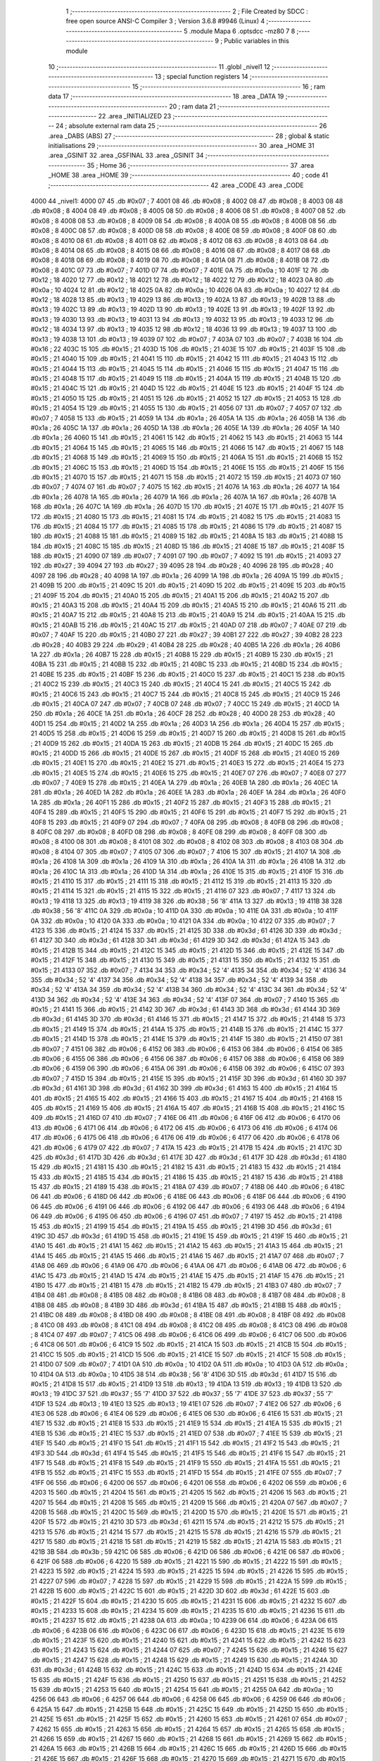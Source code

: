                               1 ;--------------------------------------------------------
                              2 ; File Created by SDCC : free open source ANSI-C Compiler
                              3 ; Version 3.6.8 #9946 (Linux)
                              4 ;--------------------------------------------------------
                              5 	.module Mapa
                              6 	.optsdcc -mz80
                              7 	
                              8 ;--------------------------------------------------------
                              9 ; Public variables in this module
                             10 ;--------------------------------------------------------
                             11 	.globl _nivel1
                             12 ;--------------------------------------------------------
                             13 ; special function registers
                             14 ;--------------------------------------------------------
                             15 ;--------------------------------------------------------
                             16 ; ram data
                             17 ;--------------------------------------------------------
                             18 	.area _DATA
                             19 ;--------------------------------------------------------
                             20 ; ram data
                             21 ;--------------------------------------------------------
                             22 	.area _INITIALIZED
                             23 ;--------------------------------------------------------
                             24 ; absolute external ram data
                             25 ;--------------------------------------------------------
                             26 	.area _DABS (ABS)
                             27 ;--------------------------------------------------------
                             28 ; global & static initialisations
                             29 ;--------------------------------------------------------
                             30 	.area _HOME
                             31 	.area _GSINIT
                             32 	.area _GSFINAL
                             33 	.area _GSINIT
                             34 ;--------------------------------------------------------
                             35 ; Home
                             36 ;--------------------------------------------------------
                             37 	.area _HOME
                             38 	.area _HOME
                             39 ;--------------------------------------------------------
                             40 ; code
                             41 ;--------------------------------------------------------
                             42 	.area _CODE
                             43 	.area _CODE
   4000                      44 _nivel1:
   4000 07                   45 	.db #0x07	; 7
   4001 08                   46 	.db #0x08	; 8
   4002 08                   47 	.db #0x08	; 8
   4003 08                   48 	.db #0x08	; 8
   4004 08                   49 	.db #0x08	; 8
   4005 08                   50 	.db #0x08	; 8
   4006 08                   51 	.db #0x08	; 8
   4007 08                   52 	.db #0x08	; 8
   4008 08                   53 	.db #0x08	; 8
   4009 08                   54 	.db #0x08	; 8
   400A 08                   55 	.db #0x08	; 8
   400B 08                   56 	.db #0x08	; 8
   400C 08                   57 	.db #0x08	; 8
   400D 08                   58 	.db #0x08	; 8
   400E 08                   59 	.db #0x08	; 8
   400F 08                   60 	.db #0x08	; 8
   4010 08                   61 	.db #0x08	; 8
   4011 08                   62 	.db #0x08	; 8
   4012 08                   63 	.db #0x08	; 8
   4013 08                   64 	.db #0x08	; 8
   4014 08                   65 	.db #0x08	; 8
   4015 08                   66 	.db #0x08	; 8
   4016 08                   67 	.db #0x08	; 8
   4017 08                   68 	.db #0x08	; 8
   4018 08                   69 	.db #0x08	; 8
   4019 08                   70 	.db #0x08	; 8
   401A 08                   71 	.db #0x08	; 8
   401B 08                   72 	.db #0x08	; 8
   401C 07                   73 	.db #0x07	; 7
   401D 07                   74 	.db #0x07	; 7
   401E 0A                   75 	.db #0x0a	; 10
   401F 12                   76 	.db #0x12	; 18
   4020 12                   77 	.db #0x12	; 18
   4021 12                   78 	.db #0x12	; 18
   4022 12                   79 	.db #0x12	; 18
   4023 0A                   80 	.db #0x0a	; 10
   4024 12                   81 	.db #0x12	; 18
   4025 0A                   82 	.db #0x0a	; 10
   4026 0A                   83 	.db #0x0a	; 10
   4027 12                   84 	.db #0x12	; 18
   4028 13                   85 	.db #0x13	; 19
   4029 13                   86 	.db #0x13	; 19
   402A 13                   87 	.db #0x13	; 19
   402B 13                   88 	.db #0x13	; 19
   402C 13                   89 	.db #0x13	; 19
   402D 13                   90 	.db #0x13	; 19
   402E 13                   91 	.db #0x13	; 19
   402F 13                   92 	.db #0x13	; 19
   4030 13                   93 	.db #0x13	; 19
   4031 13                   94 	.db #0x13	; 19
   4032 13                   95 	.db #0x13	; 19
   4033 12                   96 	.db #0x12	; 18
   4034 13                   97 	.db #0x13	; 19
   4035 12                   98 	.db #0x12	; 18
   4036 13                   99 	.db #0x13	; 19
   4037 13                  100 	.db #0x13	; 19
   4038 13                  101 	.db #0x13	; 19
   4039 07                  102 	.db #0x07	; 7
   403A 07                  103 	.db #0x07	; 7
   403B 16                  104 	.db #0x16	; 22
   403C 15                  105 	.db #0x15	; 21
   403D 15                  106 	.db #0x15	; 21
   403E 15                  107 	.db #0x15	; 21
   403F 15                  108 	.db #0x15	; 21
   4040 15                  109 	.db #0x15	; 21
   4041 15                  110 	.db #0x15	; 21
   4042 15                  111 	.db #0x15	; 21
   4043 15                  112 	.db #0x15	; 21
   4044 15                  113 	.db #0x15	; 21
   4045 15                  114 	.db #0x15	; 21
   4046 15                  115 	.db #0x15	; 21
   4047 15                  116 	.db #0x15	; 21
   4048 15                  117 	.db #0x15	; 21
   4049 15                  118 	.db #0x15	; 21
   404A 15                  119 	.db #0x15	; 21
   404B 15                  120 	.db #0x15	; 21
   404C 15                  121 	.db #0x15	; 21
   404D 15                  122 	.db #0x15	; 21
   404E 15                  123 	.db #0x15	; 21
   404F 15                  124 	.db #0x15	; 21
   4050 15                  125 	.db #0x15	; 21
   4051 15                  126 	.db #0x15	; 21
   4052 15                  127 	.db #0x15	; 21
   4053 15                  128 	.db #0x15	; 21
   4054 15                  129 	.db #0x15	; 21
   4055 15                  130 	.db #0x15	; 21
   4056 07                  131 	.db #0x07	; 7
   4057 07                  132 	.db #0x07	; 7
   4058 15                  133 	.db #0x15	; 21
   4059 1A                  134 	.db #0x1a	; 26
   405A 1A                  135 	.db #0x1a	; 26
   405B 1A                  136 	.db #0x1a	; 26
   405C 1A                  137 	.db #0x1a	; 26
   405D 1A                  138 	.db #0x1a	; 26
   405E 1A                  139 	.db #0x1a	; 26
   405F 1A                  140 	.db #0x1a	; 26
   4060 15                  141 	.db #0x15	; 21
   4061 15                  142 	.db #0x15	; 21
   4062 15                  143 	.db #0x15	; 21
   4063 15                  144 	.db #0x15	; 21
   4064 15                  145 	.db #0x15	; 21
   4065 15                  146 	.db #0x15	; 21
   4066 15                  147 	.db #0x15	; 21
   4067 15                  148 	.db #0x15	; 21
   4068 15                  149 	.db #0x15	; 21
   4069 15                  150 	.db #0x15	; 21
   406A 15                  151 	.db #0x15	; 21
   406B 15                  152 	.db #0x15	; 21
   406C 15                  153 	.db #0x15	; 21
   406D 15                  154 	.db #0x15	; 21
   406E 15                  155 	.db #0x15	; 21
   406F 15                  156 	.db #0x15	; 21
   4070 15                  157 	.db #0x15	; 21
   4071 15                  158 	.db #0x15	; 21
   4072 15                  159 	.db #0x15	; 21
   4073 07                  160 	.db #0x07	; 7
   4074 07                  161 	.db #0x07	; 7
   4075 15                  162 	.db #0x15	; 21
   4076 1A                  163 	.db #0x1a	; 26
   4077 1A                  164 	.db #0x1a	; 26
   4078 1A                  165 	.db #0x1a	; 26
   4079 1A                  166 	.db #0x1a	; 26
   407A 1A                  167 	.db #0x1a	; 26
   407B 1A                  168 	.db #0x1a	; 26
   407C 1A                  169 	.db #0x1a	; 26
   407D 15                  170 	.db #0x15	; 21
   407E 15                  171 	.db #0x15	; 21
   407F 15                  172 	.db #0x15	; 21
   4080 15                  173 	.db #0x15	; 21
   4081 15                  174 	.db #0x15	; 21
   4082 15                  175 	.db #0x15	; 21
   4083 15                  176 	.db #0x15	; 21
   4084 15                  177 	.db #0x15	; 21
   4085 15                  178 	.db #0x15	; 21
   4086 15                  179 	.db #0x15	; 21
   4087 15                  180 	.db #0x15	; 21
   4088 15                  181 	.db #0x15	; 21
   4089 15                  182 	.db #0x15	; 21
   408A 15                  183 	.db #0x15	; 21
   408B 15                  184 	.db #0x15	; 21
   408C 15                  185 	.db #0x15	; 21
   408D 15                  186 	.db #0x15	; 21
   408E 15                  187 	.db #0x15	; 21
   408F 15                  188 	.db #0x15	; 21
   4090 07                  189 	.db #0x07	; 7
   4091 07                  190 	.db #0x07	; 7
   4092 15                  191 	.db #0x15	; 21
   4093 27                  192 	.db #0x27	; 39
   4094 27                  193 	.db #0x27	; 39
   4095 28                  194 	.db #0x28	; 40
   4096 28                  195 	.db #0x28	; 40
   4097 28                  196 	.db #0x28	; 40
   4098 1A                  197 	.db #0x1a	; 26
   4099 1A                  198 	.db #0x1a	; 26
   409A 15                  199 	.db #0x15	; 21
   409B 15                  200 	.db #0x15	; 21
   409C 15                  201 	.db #0x15	; 21
   409D 15                  202 	.db #0x15	; 21
   409E 15                  203 	.db #0x15	; 21
   409F 15                  204 	.db #0x15	; 21
   40A0 15                  205 	.db #0x15	; 21
   40A1 15                  206 	.db #0x15	; 21
   40A2 15                  207 	.db #0x15	; 21
   40A3 15                  208 	.db #0x15	; 21
   40A4 15                  209 	.db #0x15	; 21
   40A5 15                  210 	.db #0x15	; 21
   40A6 15                  211 	.db #0x15	; 21
   40A7 15                  212 	.db #0x15	; 21
   40A8 15                  213 	.db #0x15	; 21
   40A9 15                  214 	.db #0x15	; 21
   40AA 15                  215 	.db #0x15	; 21
   40AB 15                  216 	.db #0x15	; 21
   40AC 15                  217 	.db #0x15	; 21
   40AD 07                  218 	.db #0x07	; 7
   40AE 07                  219 	.db #0x07	; 7
   40AF 15                  220 	.db #0x15	; 21
   40B0 27                  221 	.db #0x27	; 39
   40B1 27                  222 	.db #0x27	; 39
   40B2 28                  223 	.db #0x28	; 40
   40B3 29                  224 	.db #0x29	; 41
   40B4 28                  225 	.db #0x28	; 40
   40B5 1A                  226 	.db #0x1a	; 26
   40B6 1A                  227 	.db #0x1a	; 26
   40B7 15                  228 	.db #0x15	; 21
   40B8 15                  229 	.db #0x15	; 21
   40B9 15                  230 	.db #0x15	; 21
   40BA 15                  231 	.db #0x15	; 21
   40BB 15                  232 	.db #0x15	; 21
   40BC 15                  233 	.db #0x15	; 21
   40BD 15                  234 	.db #0x15	; 21
   40BE 15                  235 	.db #0x15	; 21
   40BF 15                  236 	.db #0x15	; 21
   40C0 15                  237 	.db #0x15	; 21
   40C1 15                  238 	.db #0x15	; 21
   40C2 15                  239 	.db #0x15	; 21
   40C3 15                  240 	.db #0x15	; 21
   40C4 15                  241 	.db #0x15	; 21
   40C5 15                  242 	.db #0x15	; 21
   40C6 15                  243 	.db #0x15	; 21
   40C7 15                  244 	.db #0x15	; 21
   40C8 15                  245 	.db #0x15	; 21
   40C9 15                  246 	.db #0x15	; 21
   40CA 07                  247 	.db #0x07	; 7
   40CB 07                  248 	.db #0x07	; 7
   40CC 15                  249 	.db #0x15	; 21
   40CD 1A                  250 	.db #0x1a	; 26
   40CE 1A                  251 	.db #0x1a	; 26
   40CF 28                  252 	.db #0x28	; 40
   40D0 28                  253 	.db #0x28	; 40
   40D1 15                  254 	.db #0x15	; 21
   40D2 1A                  255 	.db #0x1a	; 26
   40D3 1A                  256 	.db #0x1a	; 26
   40D4 15                  257 	.db #0x15	; 21
   40D5 15                  258 	.db #0x15	; 21
   40D6 15                  259 	.db #0x15	; 21
   40D7 15                  260 	.db #0x15	; 21
   40D8 15                  261 	.db #0x15	; 21
   40D9 15                  262 	.db #0x15	; 21
   40DA 15                  263 	.db #0x15	; 21
   40DB 15                  264 	.db #0x15	; 21
   40DC 15                  265 	.db #0x15	; 21
   40DD 15                  266 	.db #0x15	; 21
   40DE 15                  267 	.db #0x15	; 21
   40DF 15                  268 	.db #0x15	; 21
   40E0 15                  269 	.db #0x15	; 21
   40E1 15                  270 	.db #0x15	; 21
   40E2 15                  271 	.db #0x15	; 21
   40E3 15                  272 	.db #0x15	; 21
   40E4 15                  273 	.db #0x15	; 21
   40E5 15                  274 	.db #0x15	; 21
   40E6 15                  275 	.db #0x15	; 21
   40E7 07                  276 	.db #0x07	; 7
   40E8 07                  277 	.db #0x07	; 7
   40E9 15                  278 	.db #0x15	; 21
   40EA 1A                  279 	.db #0x1a	; 26
   40EB 1A                  280 	.db #0x1a	; 26
   40EC 1A                  281 	.db #0x1a	; 26
   40ED 1A                  282 	.db #0x1a	; 26
   40EE 1A                  283 	.db #0x1a	; 26
   40EF 1A                  284 	.db #0x1a	; 26
   40F0 1A                  285 	.db #0x1a	; 26
   40F1 15                  286 	.db #0x15	; 21
   40F2 15                  287 	.db #0x15	; 21
   40F3 15                  288 	.db #0x15	; 21
   40F4 15                  289 	.db #0x15	; 21
   40F5 15                  290 	.db #0x15	; 21
   40F6 15                  291 	.db #0x15	; 21
   40F7 15                  292 	.db #0x15	; 21
   40F8 15                  293 	.db #0x15	; 21
   40F9 07                  294 	.db #0x07	; 7
   40FA 08                  295 	.db #0x08	; 8
   40FB 08                  296 	.db #0x08	; 8
   40FC 08                  297 	.db #0x08	; 8
   40FD 08                  298 	.db #0x08	; 8
   40FE 08                  299 	.db #0x08	; 8
   40FF 08                  300 	.db #0x08	; 8
   4100 08                  301 	.db #0x08	; 8
   4101 08                  302 	.db #0x08	; 8
   4102 08                  303 	.db #0x08	; 8
   4103 08                  304 	.db #0x08	; 8
   4104 07                  305 	.db #0x07	; 7
   4105 07                  306 	.db #0x07	; 7
   4106 15                  307 	.db #0x15	; 21
   4107 1A                  308 	.db #0x1a	; 26
   4108 1A                  309 	.db #0x1a	; 26
   4109 1A                  310 	.db #0x1a	; 26
   410A 1A                  311 	.db #0x1a	; 26
   410B 1A                  312 	.db #0x1a	; 26
   410C 1A                  313 	.db #0x1a	; 26
   410D 1A                  314 	.db #0x1a	; 26
   410E 15                  315 	.db #0x15	; 21
   410F 15                  316 	.db #0x15	; 21
   4110 15                  317 	.db #0x15	; 21
   4111 15                  318 	.db #0x15	; 21
   4112 15                  319 	.db #0x15	; 21
   4113 15                  320 	.db #0x15	; 21
   4114 15                  321 	.db #0x15	; 21
   4115 15                  322 	.db #0x15	; 21
   4116 07                  323 	.db #0x07	; 7
   4117 13                  324 	.db #0x13	; 19
   4118 13                  325 	.db #0x13	; 19
   4119 38                  326 	.db #0x38	; 56	'8'
   411A 13                  327 	.db #0x13	; 19
   411B 38                  328 	.db #0x38	; 56	'8'
   411C 0A                  329 	.db #0x0a	; 10
   411D 0A                  330 	.db #0x0a	; 10
   411E 0A                  331 	.db #0x0a	; 10
   411F 0A                  332 	.db #0x0a	; 10
   4120 0A                  333 	.db #0x0a	; 10
   4121 0A                  334 	.db #0x0a	; 10
   4122 07                  335 	.db #0x07	; 7
   4123 15                  336 	.db #0x15	; 21
   4124 15                  337 	.db #0x15	; 21
   4125 3D                  338 	.db #0x3d	; 61
   4126 3D                  339 	.db #0x3d	; 61
   4127 3D                  340 	.db #0x3d	; 61
   4128 3D                  341 	.db #0x3d	; 61
   4129 3D                  342 	.db #0x3d	; 61
   412A 15                  343 	.db #0x15	; 21
   412B 15                  344 	.db #0x15	; 21
   412C 15                  345 	.db #0x15	; 21
   412D 15                  346 	.db #0x15	; 21
   412E 15                  347 	.db #0x15	; 21
   412F 15                  348 	.db #0x15	; 21
   4130 15                  349 	.db #0x15	; 21
   4131 15                  350 	.db #0x15	; 21
   4132 15                  351 	.db #0x15	; 21
   4133 07                  352 	.db #0x07	; 7
   4134 34                  353 	.db #0x34	; 52	'4'
   4135 34                  354 	.db #0x34	; 52	'4'
   4136 34                  355 	.db #0x34	; 52	'4'
   4137 34                  356 	.db #0x34	; 52	'4'
   4138 34                  357 	.db #0x34	; 52	'4'
   4139 34                  358 	.db #0x34	; 52	'4'
   413A 34                  359 	.db #0x34	; 52	'4'
   413B 34                  360 	.db #0x34	; 52	'4'
   413C 34                  361 	.db #0x34	; 52	'4'
   413D 34                  362 	.db #0x34	; 52	'4'
   413E 34                  363 	.db #0x34	; 52	'4'
   413F 07                  364 	.db #0x07	; 7
   4140 15                  365 	.db #0x15	; 21
   4141 15                  366 	.db #0x15	; 21
   4142 3D                  367 	.db #0x3d	; 61
   4143 3D                  368 	.db #0x3d	; 61
   4144 3D                  369 	.db #0x3d	; 61
   4145 3D                  370 	.db #0x3d	; 61
   4146 15                  371 	.db #0x15	; 21
   4147 15                  372 	.db #0x15	; 21
   4148 15                  373 	.db #0x15	; 21
   4149 15                  374 	.db #0x15	; 21
   414A 15                  375 	.db #0x15	; 21
   414B 15                  376 	.db #0x15	; 21
   414C 15                  377 	.db #0x15	; 21
   414D 15                  378 	.db #0x15	; 21
   414E 15                  379 	.db #0x15	; 21
   414F 15                  380 	.db #0x15	; 21
   4150 07                  381 	.db #0x07	; 7
   4151 06                  382 	.db #0x06	; 6
   4152 06                  383 	.db #0x06	; 6
   4153 06                  384 	.db #0x06	; 6
   4154 06                  385 	.db #0x06	; 6
   4155 06                  386 	.db #0x06	; 6
   4156 06                  387 	.db #0x06	; 6
   4157 06                  388 	.db #0x06	; 6
   4158 06                  389 	.db #0x06	; 6
   4159 06                  390 	.db #0x06	; 6
   415A 06                  391 	.db #0x06	; 6
   415B 06                  392 	.db #0x06	; 6
   415C 07                  393 	.db #0x07	; 7
   415D 15                  394 	.db #0x15	; 21
   415E 15                  395 	.db #0x15	; 21
   415F 3D                  396 	.db #0x3d	; 61
   4160 3D                  397 	.db #0x3d	; 61
   4161 3D                  398 	.db #0x3d	; 61
   4162 3D                  399 	.db #0x3d	; 61
   4163 15                  400 	.db #0x15	; 21
   4164 15                  401 	.db #0x15	; 21
   4165 15                  402 	.db #0x15	; 21
   4166 15                  403 	.db #0x15	; 21
   4167 15                  404 	.db #0x15	; 21
   4168 15                  405 	.db #0x15	; 21
   4169 15                  406 	.db #0x15	; 21
   416A 15                  407 	.db #0x15	; 21
   416B 15                  408 	.db #0x15	; 21
   416C 15                  409 	.db #0x15	; 21
   416D 07                  410 	.db #0x07	; 7
   416E 06                  411 	.db #0x06	; 6
   416F 06                  412 	.db #0x06	; 6
   4170 06                  413 	.db #0x06	; 6
   4171 06                  414 	.db #0x06	; 6
   4172 06                  415 	.db #0x06	; 6
   4173 06                  416 	.db #0x06	; 6
   4174 06                  417 	.db #0x06	; 6
   4175 06                  418 	.db #0x06	; 6
   4176 06                  419 	.db #0x06	; 6
   4177 06                  420 	.db #0x06	; 6
   4178 06                  421 	.db #0x06	; 6
   4179 07                  422 	.db #0x07	; 7
   417A 15                  423 	.db #0x15	; 21
   417B 15                  424 	.db #0x15	; 21
   417C 3D                  425 	.db #0x3d	; 61
   417D 3D                  426 	.db #0x3d	; 61
   417E 3D                  427 	.db #0x3d	; 61
   417F 3D                  428 	.db #0x3d	; 61
   4180 15                  429 	.db #0x15	; 21
   4181 15                  430 	.db #0x15	; 21
   4182 15                  431 	.db #0x15	; 21
   4183 15                  432 	.db #0x15	; 21
   4184 15                  433 	.db #0x15	; 21
   4185 15                  434 	.db #0x15	; 21
   4186 15                  435 	.db #0x15	; 21
   4187 15                  436 	.db #0x15	; 21
   4188 15                  437 	.db #0x15	; 21
   4189 15                  438 	.db #0x15	; 21
   418A 07                  439 	.db #0x07	; 7
   418B 06                  440 	.db #0x06	; 6
   418C 06                  441 	.db #0x06	; 6
   418D 06                  442 	.db #0x06	; 6
   418E 06                  443 	.db #0x06	; 6
   418F 06                  444 	.db #0x06	; 6
   4190 06                  445 	.db #0x06	; 6
   4191 06                  446 	.db #0x06	; 6
   4192 06                  447 	.db #0x06	; 6
   4193 06                  448 	.db #0x06	; 6
   4194 06                  449 	.db #0x06	; 6
   4195 06                  450 	.db #0x06	; 6
   4196 07                  451 	.db #0x07	; 7
   4197 15                  452 	.db #0x15	; 21
   4198 15                  453 	.db #0x15	; 21
   4199 15                  454 	.db #0x15	; 21
   419A 15                  455 	.db #0x15	; 21
   419B 3D                  456 	.db #0x3d	; 61
   419C 3D                  457 	.db #0x3d	; 61
   419D 15                  458 	.db #0x15	; 21
   419E 15                  459 	.db #0x15	; 21
   419F 15                  460 	.db #0x15	; 21
   41A0 15                  461 	.db #0x15	; 21
   41A1 15                  462 	.db #0x15	; 21
   41A2 15                  463 	.db #0x15	; 21
   41A3 15                  464 	.db #0x15	; 21
   41A4 15                  465 	.db #0x15	; 21
   41A5 15                  466 	.db #0x15	; 21
   41A6 15                  467 	.db #0x15	; 21
   41A7 07                  468 	.db #0x07	; 7
   41A8 06                  469 	.db #0x06	; 6
   41A9 06                  470 	.db #0x06	; 6
   41AA 06                  471 	.db #0x06	; 6
   41AB 06                  472 	.db #0x06	; 6
   41AC 15                  473 	.db #0x15	; 21
   41AD 15                  474 	.db #0x15	; 21
   41AE 15                  475 	.db #0x15	; 21
   41AF 15                  476 	.db #0x15	; 21
   41B0 15                  477 	.db #0x15	; 21
   41B1 15                  478 	.db #0x15	; 21
   41B2 15                  479 	.db #0x15	; 21
   41B3 07                  480 	.db #0x07	; 7
   41B4 08                  481 	.db #0x08	; 8
   41B5 08                  482 	.db #0x08	; 8
   41B6 08                  483 	.db #0x08	; 8
   41B7 08                  484 	.db #0x08	; 8
   41B8 08                  485 	.db #0x08	; 8
   41B9 3D                  486 	.db #0x3d	; 61
   41BA 15                  487 	.db #0x15	; 21
   41BB 15                  488 	.db #0x15	; 21
   41BC 08                  489 	.db #0x08	; 8
   41BD 08                  490 	.db #0x08	; 8
   41BE 08                  491 	.db #0x08	; 8
   41BF 08                  492 	.db #0x08	; 8
   41C0 08                  493 	.db #0x08	; 8
   41C1 08                  494 	.db #0x08	; 8
   41C2 08                  495 	.db #0x08	; 8
   41C3 08                  496 	.db #0x08	; 8
   41C4 07                  497 	.db #0x07	; 7
   41C5 06                  498 	.db #0x06	; 6
   41C6 06                  499 	.db #0x06	; 6
   41C7 06                  500 	.db #0x06	; 6
   41C8 06                  501 	.db #0x06	; 6
   41C9 15                  502 	.db #0x15	; 21
   41CA 15                  503 	.db #0x15	; 21
   41CB 15                  504 	.db #0x15	; 21
   41CC 15                  505 	.db #0x15	; 21
   41CD 15                  506 	.db #0x15	; 21
   41CE 15                  507 	.db #0x15	; 21
   41CF 15                  508 	.db #0x15	; 21
   41D0 07                  509 	.db #0x07	; 7
   41D1 0A                  510 	.db #0x0a	; 10
   41D2 0A                  511 	.db #0x0a	; 10
   41D3 0A                  512 	.db #0x0a	; 10
   41D4 0A                  513 	.db #0x0a	; 10
   41D5 38                  514 	.db #0x38	; 56	'8'
   41D6 3D                  515 	.db #0x3d	; 61
   41D7 15                  516 	.db #0x15	; 21
   41D8 15                  517 	.db #0x15	; 21
   41D9 13                  518 	.db #0x13	; 19
   41DA 13                  519 	.db #0x13	; 19
   41DB 13                  520 	.db #0x13	; 19
   41DC 37                  521 	.db #0x37	; 55	'7'
   41DD 37                  522 	.db #0x37	; 55	'7'
   41DE 37                  523 	.db #0x37	; 55	'7'
   41DF 13                  524 	.db #0x13	; 19
   41E0 13                  525 	.db #0x13	; 19
   41E1 07                  526 	.db #0x07	; 7
   41E2 06                  527 	.db #0x06	; 6
   41E3 06                  528 	.db #0x06	; 6
   41E4 06                  529 	.db #0x06	; 6
   41E5 06                  530 	.db #0x06	; 6
   41E6 15                  531 	.db #0x15	; 21
   41E7 15                  532 	.db #0x15	; 21
   41E8 15                  533 	.db #0x15	; 21
   41E9 15                  534 	.db #0x15	; 21
   41EA 15                  535 	.db #0x15	; 21
   41EB 15                  536 	.db #0x15	; 21
   41EC 15                  537 	.db #0x15	; 21
   41ED 07                  538 	.db #0x07	; 7
   41EE 15                  539 	.db #0x15	; 21
   41EF 15                  540 	.db #0x15	; 21
   41F0 15                  541 	.db #0x15	; 21
   41F1 15                  542 	.db #0x15	; 21
   41F2 15                  543 	.db #0x15	; 21
   41F3 3D                  544 	.db #0x3d	; 61
   41F4 15                  545 	.db #0x15	; 21
   41F5 15                  546 	.db #0x15	; 21
   41F6 15                  547 	.db #0x15	; 21
   41F7 15                  548 	.db #0x15	; 21
   41F8 15                  549 	.db #0x15	; 21
   41F9 15                  550 	.db #0x15	; 21
   41FA 15                  551 	.db #0x15	; 21
   41FB 15                  552 	.db #0x15	; 21
   41FC 15                  553 	.db #0x15	; 21
   41FD 15                  554 	.db #0x15	; 21
   41FE 07                  555 	.db #0x07	; 7
   41FF 06                  556 	.db #0x06	; 6
   4200 06                  557 	.db #0x06	; 6
   4201 06                  558 	.db #0x06	; 6
   4202 06                  559 	.db #0x06	; 6
   4203 15                  560 	.db #0x15	; 21
   4204 15                  561 	.db #0x15	; 21
   4205 15                  562 	.db #0x15	; 21
   4206 15                  563 	.db #0x15	; 21
   4207 15                  564 	.db #0x15	; 21
   4208 15                  565 	.db #0x15	; 21
   4209 15                  566 	.db #0x15	; 21
   420A 07                  567 	.db #0x07	; 7
   420B 15                  568 	.db #0x15	; 21
   420C 15                  569 	.db #0x15	; 21
   420D 15                  570 	.db #0x15	; 21
   420E 15                  571 	.db #0x15	; 21
   420F 15                  572 	.db #0x15	; 21
   4210 3D                  573 	.db #0x3d	; 61
   4211 15                  574 	.db #0x15	; 21
   4212 15                  575 	.db #0x15	; 21
   4213 15                  576 	.db #0x15	; 21
   4214 15                  577 	.db #0x15	; 21
   4215 15                  578 	.db #0x15	; 21
   4216 15                  579 	.db #0x15	; 21
   4217 15                  580 	.db #0x15	; 21
   4218 15                  581 	.db #0x15	; 21
   4219 15                  582 	.db #0x15	; 21
   421A 15                  583 	.db #0x15	; 21
   421B 3B                  584 	.db #0x3b	; 59
   421C 06                  585 	.db #0x06	; 6
   421D 06                  586 	.db #0x06	; 6
   421E 06                  587 	.db #0x06	; 6
   421F 06                  588 	.db #0x06	; 6
   4220 15                  589 	.db #0x15	; 21
   4221 15                  590 	.db #0x15	; 21
   4222 15                  591 	.db #0x15	; 21
   4223 15                  592 	.db #0x15	; 21
   4224 15                  593 	.db #0x15	; 21
   4225 15                  594 	.db #0x15	; 21
   4226 15                  595 	.db #0x15	; 21
   4227 07                  596 	.db #0x07	; 7
   4228 15                  597 	.db #0x15	; 21
   4229 15                  598 	.db #0x15	; 21
   422A 15                  599 	.db #0x15	; 21
   422B 15                  600 	.db #0x15	; 21
   422C 15                  601 	.db #0x15	; 21
   422D 3D                  602 	.db #0x3d	; 61
   422E 15                  603 	.db #0x15	; 21
   422F 15                  604 	.db #0x15	; 21
   4230 15                  605 	.db #0x15	; 21
   4231 15                  606 	.db #0x15	; 21
   4232 15                  607 	.db #0x15	; 21
   4233 15                  608 	.db #0x15	; 21
   4234 15                  609 	.db #0x15	; 21
   4235 15                  610 	.db #0x15	; 21
   4236 15                  611 	.db #0x15	; 21
   4237 15                  612 	.db #0x15	; 21
   4238 0A                  613 	.db #0x0a	; 10
   4239 06                  614 	.db #0x06	; 6
   423A 06                  615 	.db #0x06	; 6
   423B 06                  616 	.db #0x06	; 6
   423C 06                  617 	.db #0x06	; 6
   423D 15                  618 	.db #0x15	; 21
   423E 15                  619 	.db #0x15	; 21
   423F 15                  620 	.db #0x15	; 21
   4240 15                  621 	.db #0x15	; 21
   4241 15                  622 	.db #0x15	; 21
   4242 15                  623 	.db #0x15	; 21
   4243 15                  624 	.db #0x15	; 21
   4244 07                  625 	.db #0x07	; 7
   4245 15                  626 	.db #0x15	; 21
   4246 15                  627 	.db #0x15	; 21
   4247 15                  628 	.db #0x15	; 21
   4248 15                  629 	.db #0x15	; 21
   4249 15                  630 	.db #0x15	; 21
   424A 3D                  631 	.db #0x3d	; 61
   424B 15                  632 	.db #0x15	; 21
   424C 15                  633 	.db #0x15	; 21
   424D 15                  634 	.db #0x15	; 21
   424E 15                  635 	.db #0x15	; 21
   424F 15                  636 	.db #0x15	; 21
   4250 15                  637 	.db #0x15	; 21
   4251 15                  638 	.db #0x15	; 21
   4252 15                  639 	.db #0x15	; 21
   4253 15                  640 	.db #0x15	; 21
   4254 15                  641 	.db #0x15	; 21
   4255 0A                  642 	.db #0x0a	; 10
   4256 06                  643 	.db #0x06	; 6
   4257 06                  644 	.db #0x06	; 6
   4258 06                  645 	.db #0x06	; 6
   4259 06                  646 	.db #0x06	; 6
   425A 15                  647 	.db #0x15	; 21
   425B 15                  648 	.db #0x15	; 21
   425C 15                  649 	.db #0x15	; 21
   425D 15                  650 	.db #0x15	; 21
   425E 15                  651 	.db #0x15	; 21
   425F 15                  652 	.db #0x15	; 21
   4260 15                  653 	.db #0x15	; 21
   4261 07                  654 	.db #0x07	; 7
   4262 15                  655 	.db #0x15	; 21
   4263 15                  656 	.db #0x15	; 21
   4264 15                  657 	.db #0x15	; 21
   4265 15                  658 	.db #0x15	; 21
   4266 15                  659 	.db #0x15	; 21
   4267 15                  660 	.db #0x15	; 21
   4268 15                  661 	.db #0x15	; 21
   4269 15                  662 	.db #0x15	; 21
   426A 15                  663 	.db #0x15	; 21
   426B 15                  664 	.db #0x15	; 21
   426C 15                  665 	.db #0x15	; 21
   426D 15                  666 	.db #0x15	; 21
   426E 15                  667 	.db #0x15	; 21
   426F 15                  668 	.db #0x15	; 21
   4270 15                  669 	.db #0x15	; 21
   4271 15                  670 	.db #0x15	; 21
   4272 15                  671 	.db #0x15	; 21
   4273 06                  672 	.db #0x06	; 6
   4274 06                  673 	.db #0x06	; 6
   4275 06                  674 	.db #0x06	; 6
   4276 06                  675 	.db #0x06	; 6
   4277 15                  676 	.db #0x15	; 21
   4278 15                  677 	.db #0x15	; 21
   4279 15                  678 	.db #0x15	; 21
   427A 15                  679 	.db #0x15	; 21
   427B 15                  680 	.db #0x15	; 21
   427C 15                  681 	.db #0x15	; 21
   427D 15                  682 	.db #0x15	; 21
   427E 07                  683 	.db #0x07	; 7
   427F 15                  684 	.db #0x15	; 21
   4280 15                  685 	.db #0x15	; 21
   4281 15                  686 	.db #0x15	; 21
   4282 15                  687 	.db #0x15	; 21
   4283 15                  688 	.db #0x15	; 21
   4284 15                  689 	.db #0x15	; 21
   4285 15                  690 	.db #0x15	; 21
   4286 15                  691 	.db #0x15	; 21
   4287 15                  692 	.db #0x15	; 21
   4288 15                  693 	.db #0x15	; 21
   4289 15                  694 	.db #0x15	; 21
   428A 15                  695 	.db #0x15	; 21
   428B 15                  696 	.db #0x15	; 21
   428C 15                  697 	.db #0x15	; 21
   428D 15                  698 	.db #0x15	; 21
   428E 15                  699 	.db #0x15	; 21
   428F 15                  700 	.db #0x15	; 21
   4290 06                  701 	.db #0x06	; 6
   4291 06                  702 	.db #0x06	; 6
   4292 06                  703 	.db #0x06	; 6
   4293 06                  704 	.db #0x06	; 6
   4294 15                  705 	.db #0x15	; 21
   4295 15                  706 	.db #0x15	; 21
   4296 15                  707 	.db #0x15	; 21
   4297 15                  708 	.db #0x15	; 21
   4298 15                  709 	.db #0x15	; 21
   4299 15                  710 	.db #0x15	; 21
   429A 15                  711 	.db #0x15	; 21
   429B 07                  712 	.db #0x07	; 7
   429C 15                  713 	.db #0x15	; 21
   429D 15                  714 	.db #0x15	; 21
   429E 15                  715 	.db #0x15	; 21
   429F 15                  716 	.db #0x15	; 21
   42A0 15                  717 	.db #0x15	; 21
   42A1 15                  718 	.db #0x15	; 21
   42A2 15                  719 	.db #0x15	; 21
   42A3 15                  720 	.db #0x15	; 21
   42A4 15                  721 	.db #0x15	; 21
   42A5 15                  722 	.db #0x15	; 21
   42A6 15                  723 	.db #0x15	; 21
   42A7 15                  724 	.db #0x15	; 21
   42A8 15                  725 	.db #0x15	; 21
   42A9 15                  726 	.db #0x15	; 21
   42AA 15                  727 	.db #0x15	; 21
   42AB 15                  728 	.db #0x15	; 21
   42AC 15                  729 	.db #0x15	; 21
   42AD 06                  730 	.db #0x06	; 6
   42AE 06                  731 	.db #0x06	; 6
   42AF 06                  732 	.db #0x06	; 6
   42B0 06                  733 	.db #0x06	; 6
   42B1 15                  734 	.db #0x15	; 21
   42B2 15                  735 	.db #0x15	; 21
   42B3 15                  736 	.db #0x15	; 21
   42B4 15                  737 	.db #0x15	; 21
   42B5 15                  738 	.db #0x15	; 21
   42B6 15                  739 	.db #0x15	; 21
   42B7 15                  740 	.db #0x15	; 21
   42B8 07                  741 	.db #0x07	; 7
   42B9 15                  742 	.db #0x15	; 21
   42BA 15                  743 	.db #0x15	; 21
   42BB 15                  744 	.db #0x15	; 21
   42BC 15                  745 	.db #0x15	; 21
   42BD 15                  746 	.db #0x15	; 21
   42BE 15                  747 	.db #0x15	; 21
   42BF 15                  748 	.db #0x15	; 21
   42C0 15                  749 	.db #0x15	; 21
   42C1 15                  750 	.db #0x15	; 21
   42C2 15                  751 	.db #0x15	; 21
   42C3 15                  752 	.db #0x15	; 21
   42C4 15                  753 	.db #0x15	; 21
   42C5 15                  754 	.db #0x15	; 21
   42C6 15                  755 	.db #0x15	; 21
   42C7 15                  756 	.db #0x15	; 21
   42C8 15                  757 	.db #0x15	; 21
   42C9 15                  758 	.db #0x15	; 21
   42CA 3F                  759 	.db #0x3f	; 63
   42CB 3F                  760 	.db #0x3f	; 63
   42CC 3F                  761 	.db #0x3f	; 63
   42CD 3F                  762 	.db #0x3f	; 63
   42CE 15                  763 	.db #0x15	; 21
   42CF 15                  764 	.db #0x15	; 21
   42D0 15                  765 	.db #0x15	; 21
   42D1 15                  766 	.db #0x15	; 21
   42D2 15                  767 	.db #0x15	; 21
   42D3 15                  768 	.db #0x15	; 21
   42D4 15                  769 	.db #0x15	; 21
   42D5 08                  770 	.db #0x08	; 8
   42D6 08                  771 	.db #0x08	; 8
   42D7 08                  772 	.db #0x08	; 8
   42D8 08                  773 	.db #0x08	; 8
   42D9 08                  774 	.db #0x08	; 8
   42DA 08                  775 	.db #0x08	; 8
   42DB 08                  776 	.db #0x08	; 8
   42DC 08                  777 	.db #0x08	; 8
   42DD 08                  778 	.db #0x08	; 8
   42DE 08                  779 	.db #0x08	; 8
   42DF 08                  780 	.db #0x08	; 8
   42E0 08                  781 	.db #0x08	; 8
   42E1 08                  782 	.db #0x08	; 8
   42E2 08                  783 	.db #0x08	; 8
   42E3 08                  784 	.db #0x08	; 8
   42E4 08                  785 	.db #0x08	; 8
   42E5 08                  786 	.db #0x08	; 8
   42E6 2C                  787 	.db #0x2c	; 44
   42E7 34                  788 	.db #0x34	; 52	'4'
   42E8 34                  789 	.db #0x34	; 52	'4'
   42E9 34                  790 	.db #0x34	; 52	'4'
   42EA 34                  791 	.db #0x34	; 52	'4'
   42EB 15                  792 	.db #0x15	; 21
   42EC 15                  793 	.db #0x15	; 21
   42ED 15                  794 	.db #0x15	; 21
   42EE 15                  795 	.db #0x15	; 21
   42EF 15                  796 	.db #0x15	; 21
   42F0 15                  797 	.db #0x15	; 21
   42F1 15                  798 	.db #0x15	; 21
   42F2 0A                  799 	.db #0x0a	; 10
   42F3 0B                  800 	.db #0x0b	; 11
   42F4 0A                  801 	.db #0x0a	; 10
   42F5 0A                  802 	.db #0x0a	; 10
   42F6 13                  803 	.db #0x13	; 19
   42F7 0A                  804 	.db #0x0a	; 10
   42F8 0B                  805 	.db #0x0b	; 11
   42F9 0A                  806 	.db #0x0a	; 10
   42FA 0A                  807 	.db #0x0a	; 10
   42FB 0A                  808 	.db #0x0a	; 10
   42FC 0A                  809 	.db #0x0a	; 10
   42FD 0A                  810 	.db #0x0a	; 10
   42FE 0B                  811 	.db #0x0b	; 11
   42FF 0A                  812 	.db #0x0a	; 10
   4300 0A                  813 	.db #0x0a	; 10
   4301 0B                  814 	.db #0x0b	; 11
   4302 0A                  815 	.db #0x0a	; 10
   4303 0A                  816 	.db #0x0a	; 10
   4304 06                  817 	.db #0x06	; 6
   4305 06                  818 	.db #0x06	; 6
   4306 06                  819 	.db #0x06	; 6
   4307 06                  820 	.db #0x06	; 6
   4308 15                  821 	.db #0x15	; 21
   4309 15                  822 	.db #0x15	; 21
   430A 15                  823 	.db #0x15	; 21
   430B 15                  824 	.db #0x15	; 21
   430C 15                  825 	.db #0x15	; 21
   430D 15                  826 	.db #0x15	; 21
   430E 15                  827 	.db #0x15	; 21
   430F 34                  828 	.db #0x34	; 52	'4'
   4310 34                  829 	.db #0x34	; 52	'4'
   4311 34                  830 	.db #0x34	; 52	'4'
   4312 34                  831 	.db #0x34	; 52	'4'
   4313 34                  832 	.db #0x34	; 52	'4'
   4314 34                  833 	.db #0x34	; 52	'4'
   4315 34                  834 	.db #0x34	; 52	'4'
   4316 34                  835 	.db #0x34	; 52	'4'
   4317 34                  836 	.db #0x34	; 52	'4'
   4318 34                  837 	.db #0x34	; 52	'4'
   4319 34                  838 	.db #0x34	; 52	'4'
   431A 34                  839 	.db #0x34	; 52	'4'
   431B 34                  840 	.db #0x34	; 52	'4'
   431C 34                  841 	.db #0x34	; 52	'4'
   431D 34                  842 	.db #0x34	; 52	'4'
   431E 34                  843 	.db #0x34	; 52	'4'
   431F 34                  844 	.db #0x34	; 52	'4'
   4320 34                  845 	.db #0x34	; 52	'4'
   4321 06                  846 	.db #0x06	; 6
   4322 06                  847 	.db #0x06	; 6
   4323 06                  848 	.db #0x06	; 6
   4324 06                  849 	.db #0x06	; 6
   4325 15                  850 	.db #0x15	; 21
   4326 15                  851 	.db #0x15	; 21
   4327 15                  852 	.db #0x15	; 21
   4328 15                  853 	.db #0x15	; 21
   4329 15                  854 	.db #0x15	; 21
   432A 15                  855 	.db #0x15	; 21
   432B 15                  856 	.db #0x15	; 21
                            857 	.area _INITIALIZER
                            858 	.area _CABS (ABS)
